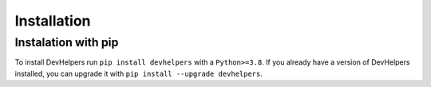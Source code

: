 Installation
============

Instalation with pip
********************

To install DevHelpers run ``pip install devhelpers`` with a ``Python>=3.8``.
If you already have a version of DevHelpers installed, you can upgrade it with
``pip install --upgrade devhelpers``.

.. Installation on Arch linux
   **************************

   To install devhelpers on Arch Linux, you can use the AUR.
   Run ``yay -S python-devhelpers-git``.
